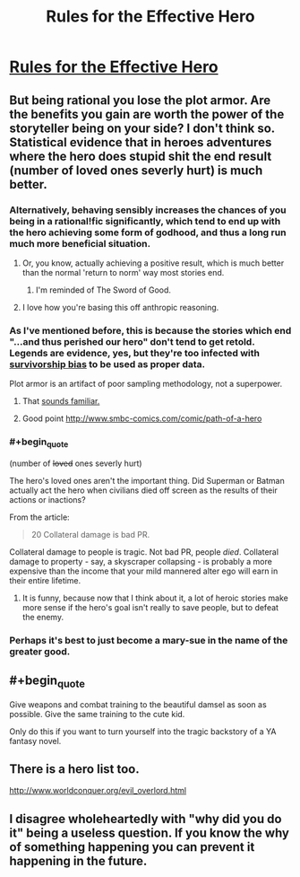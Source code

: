 #+TITLE: Rules for the Effective Hero

* [[https://projectdxm.wordpress.com/2017/02/23/rules-for-the-effective-hero/][Rules for the Effective Hero]]
:PROPERTIES:
:Score: 26
:DateUnix: 1487859424.0
:END:

** But being rational you lose the plot armor. Are the benefits you gain are worth the power of the storyteller being on your side? I don't think so. Statistical evidence that in heroes adventures where the hero does stupid shit the end result (number of loved ones severly hurt) is much better.
:PROPERTIES:
:Author: hoja_nasredin
:Score: 17
:DateUnix: 1487861795.0
:END:

*** Alternatively, behaving sensibly increases the chances of you being in a rational!fic significantly, which tend to end up with the hero achieving some form of godhood, and thus a long run much more beneficial situation.
:PROPERTIES:
:Author: DRMacIver
:Score: 19
:DateUnix: 1487862744.0
:END:

**** Or, you know, actually achieving a positive result, which is much better than the normal 'return to norm' way most stories end.
:PROPERTIES:
:Author: Caliburn0
:Score: 12
:DateUnix: 1487870237.0
:END:

***** I'm reminded of The Sword of Good.
:PROPERTIES:
:Author: thrawnca
:Score: 4
:DateUnix: 1487878133.0
:END:


**** I love how you're basing this off anthropic reasoning.
:PROPERTIES:
:Author: owenshen24
:Score: 2
:DateUnix: 1487948735.0
:END:


*** As I've mentioned before, this is because the stories which end "...and thus perished our hero" don't tend to get retold. Legends are evidence, yes, but they're too infected with [[https://en.wikipedia.org/wiki/Survivorship_bias][survivorship bias]] to be used as proper data.

Plot armor is an artifact of poor sampling methodology, not a superpower.
:PROPERTIES:
:Author: Sparkwitch
:Score: 14
:DateUnix: 1487871132.0
:END:

**** That [[http://lesswrong.com/lw/14h/the_hero_with_a_thousand_chances/][sounds familiar.]]
:PROPERTIES:
:Author: JackStargazer
:Score: 7
:DateUnix: 1487876482.0
:END:


**** Good point [[http://www.smbc-comics.com/comic/path-of-a-hero]]
:PROPERTIES:
:Author: hoja_nasredin
:Score: 5
:DateUnix: 1487927255.0
:END:


*** #+begin_quote
  (number of +loved+ ones severly hurt)
#+end_quote

The hero's loved ones aren't the important thing. Did Superman or Batman actually act the hero when civilians died off screen as the results of their actions or inactions?

From the article:

#+begin_quote
  20 Collateral damage is bad PR.
#+end_quote

Collateral damage to people is tragic. Not bad PR, people /died/. Collateral damage to property - say, a skyscraper collapsing - is probably a more expensive than the income that your mild mannered alter ego will earn in their entire lifetime.
:PROPERTIES:
:Author: LeifCarrotson
:Score: 4
:DateUnix: 1487871969.0
:END:

**** It is funny, because now that I think about it, a lot of heroic stories make more sense if the hero's goal isn't really to save people, but to defeat the enemy.
:PROPERTIES:
:Score: 2
:DateUnix: 1487943798.0
:END:


*** Perhaps it's best to just become a mary-sue in the name of the greater good.
:PROPERTIES:
:Score: 1
:DateUnix: 1487899030.0
:END:


** #+begin_quote
  Give weapons and combat training to the beautiful damsel as soon as possible. Give the same training to the cute kid.
#+end_quote

Only do this if you want to turn yourself into the tragic backstory of a YA fantasy novel.
:PROPERTIES:
:Author: Kylinger
:Score: 14
:DateUnix: 1487900923.0
:END:


** There is a hero list too.

[[http://www.worldconquer.org/evil_overlord.html]]
:PROPERTIES:
:Author: kaukamieli
:Score: 3
:DateUnix: 1487913878.0
:END:


** I disagree wholeheartedly with "why did you do it" being a useless question. If you know the why of something happening you can prevent it happening in the future.
:PROPERTIES:
:Author: mack2028
:Score: 3
:DateUnix: 1487963825.0
:END:
